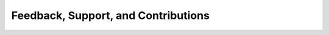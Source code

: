 Feedback, Support, and Contributions
====================================

.. mdinclude:: ../../CONTRIBUTING.md